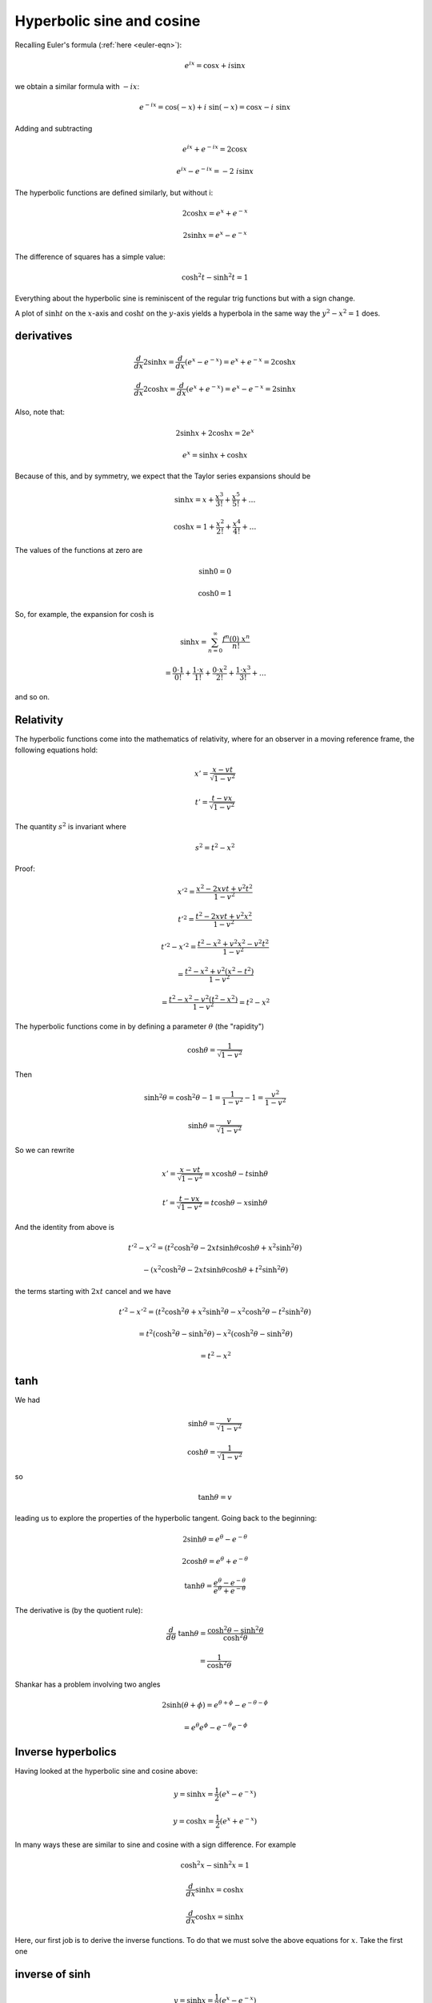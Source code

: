.. _hyperbolic:

##########################
Hyperbolic sine and cosine
##########################

Recalling Euler's formula (:ref:`here <euler-eqn>`):

.. math::

    e^{ix} = \cos x + i \sin x

.. math::

we obtain a similar formula with :math:`- ix`:

.. math::

    e^{-ix} = \cos(-x) + i\ \sin(-x) = \cos x - i \ \sin x

Adding and subtracting

.. math::

    e^{ix} +  e^{-ix} = 2 \cos x

    e^{ix} -  e^{-ix} = -2 \ i \sin x

The hyperbolic functions are defined similarly, but without i:

.. math::

    2 \cosh x = e^{x} +  e^{-x}

    2 \sinh x = e^{x} -  e^{-x}

.. image:: /figs/cosh_and_sinh.png
   :scale: 50 %

The difference of squares has a simple value:

.. math::

    \cosh^2 t - \sinh^2 t = 1

Everything about the hyperbolic sine is reminiscent of the regular trig functions but with a sign change.

A plot of :math:`\sinh t` on the :math:`x`-axis and :math:`\cosh t` on the :math:`y`-axis yields a hyperbola in the same way the :math:`y^2 - x^2 = 1` does.

===========
derivatives
===========

.. math::

    \frac{d}{dx} 2 \sinh x = \frac{d}{dx} (e^x - e^{-x}) = e^x + e^{-x}  = 2 \cosh x

    \frac{d}{dx} 2 \cosh x = \frac{d}{dx} (e^x + e^{-x}) = e^x - e^{-x}  = 2 \sinh x

Also, note that: 

.. math::

    2 \sinh x + 2 \cosh x = 2 e^x

    e^x = \sinh x + \cosh x

Because of this, and by symmetry, we expect that the Taylor series expansions should be

.. math::

    \sinh x = x + \frac{x^3}{3!} + \frac{x^5}{5!} + \dots

    \cosh x = 1 + \frac{x^2}{2!} + \frac{x^4}{4!} + \dots

The values of the functions at zero are

.. math::

    \sinh 0 = 0

    \cosh 0 = 1

So, for example, the expansion for :math:`\cosh` is 

.. math::

    \sinh x = \sum_{n=0}^{\infty} \frac{f^n (0)\ x^n }{n!}

    = \frac{0 \cdot 1}{0!} + \frac{1 \cdot x}{1!} + \frac{0 \cdot x^2}{2!} + \frac{1 \cdot x^3}{3!} + \dots

and so on.

==========
Relativity
==========

The hyperbolic functions come into the mathematics of relativity, where for an observer in a moving reference frame, the following equations hold:

.. math::

    x' = \frac{x - vt}{\sqrt{1-v^2}}

    t' = \frac{t - vx}{\sqrt{1-v^2}}

The quantity :math:`s^2` is invariant where

.. math::

    s^2 = t^2 - x^2

Proof:

.. math::

    x'^2 = \frac{x^2 - 2xvt + v^2t^2}{1-v^2}

    t'^2 = \frac{t^2 - 2xvt + v^2x^2}{1-v^2}

    t'^2 - x'^2 = \frac{t^2 - x^2 + v^2x^2 - v^2t^2}{1-v^2}

    = \frac{t^2 - x^2 + v^2(x^2 - t^2) }{1-v^2}

    = \frac{t^2 - x^2 - v^2(t^2 - x^2) }{1-v^2}  = t^2 - x^2

The hyperbolic functions come in by defining a parameter :math:`\theta` (the "rapidity")

.. math::

    \cosh \theta = \frac{1}{\sqrt{1-v^2}}

Then

.. math::

    \sinh^2 \theta = \cosh^2 \theta - 1 = \frac{1}{1-v^2} - 1 = \frac{v^2}{1-v^2}

    \sinh \theta =  \frac{v}{\sqrt{1-v^2}}

So we can rewrite

.. math::

    x' = \frac{x - vt}{\sqrt{1-v^2}} = x \cosh \theta - t \sinh \theta

    t' = \frac{t - vx}{\sqrt{1-v^2}} = t \cosh \theta - x \sinh \theta

And the identity from above is

.. math::

    t'^2 - x'^2 = (t^2 \cosh^2 \theta - 2xt \sinh \theta \cosh \theta + x^2 \sinh^2 \theta)

    \ \ \ \ \ \ \ \ \ \ - (x^2 \cosh^2 \theta - 2xt \sinh \theta \cosh \theta + t^2 \sinh^2 \theta)

the terms starting with :math:`2xt` cancel and we have

.. math::

    t'^2 - x'^2 = (t^2 \cosh^2 \theta + x^2 \sinh^2 \theta - x^2 \cosh^2 \theta - t^2 \sinh^2 \theta)

    = t^2 (\cosh^2 \theta -  \sinh^2 \theta) - x^2  (\cosh^2 \theta -  \sinh^2 \theta)

    = t^2 - x^2

====
tanh
====

We had

.. math::

    \sinh \theta =  \frac{v}{\sqrt{1-v^2}}

    \cosh \theta = \frac{1}{\sqrt{1-v^2}}

so 

.. math::

    \tanh \theta = v

leading us to explore the properties of the hyperbolic tangent.  Going back to the beginning:

.. math::

    2 \sinh \theta = e^{\theta} -  e^{-\theta}

    2 \cosh \theta = e^{\theta} +  e^{-\theta}

    \tanh \theta = \frac{e^{\theta} -  e^{-\theta}}{e^{\theta} +  e^{-\theta}}

The derivative is (by the quotient rule):

.. math::

    \frac{d}{d\theta} \ \tanh \theta = \frac{\cosh^2 \theta - \sinh^2 \theta}{\cosh^2 \theta}

    =  \frac{1}{\cosh^2 \theta}

Shankar has a problem involving two angles

.. math::

    2 \sinh ( \theta + \phi) = e^{\theta + \phi} -  e^{-\theta - \phi}
    
    = e^{\theta} e^{\phi} - e^{-\theta} e^{- \phi}

===================
Inverse hyperbolics
===================

Having looked at the hyperbolic sine and cosine above:

.. math::

    y = \sinh x = \frac{1}{2} ( e^x - e^{-x} )

    y = \cosh x = \frac{1}{2} ( e^x + e^{-x} )

In many ways these are similar to sine and cosine with a sign difference.  For example

.. math::

    \cosh^2 x - \sinh^2 x = 1

    \frac{d}{dx} \sinh x = \cosh x

    \frac{d}{dx} \cosh x = \sinh x

Here, our first job is to derive the inverse functions.  To do that we must solve the above equations for :math:`x`.  Take the first one

===============
inverse of sinh
===============

.. math::

    y = \sinh x = \frac{1}{2} ( e^x - e^{-x} )

    x = \sinh^{-1} y

Substitute :math:`z=e^x`, then:

    2y = z - \frac{1}{z}

    z^2 - 2yz -1 = 0

Solve using the quadratic equation

.. math::

    z = \frac{2y \pm \sqrt{4y^2 + 4}}{2}

    = y \pm \sqrt{y^2 + 1}

Since :math:`z = e^x`, :math:`z > 0` so we take the positive root.  Substitute back to :math:`x`

.. math::

    e^x = y + \sqrt{y^2 + 1}

    x = \ln | y + \sqrt{y^2 + 1} |

Change back to the usual notation with :math:`y` as the dependent variable

.. math::

    y = \sinh^{-1} x = \ln | x + \sqrt{x^2 + 1} |

For the derivative

.. math::

    \frac{dy}{dx} = \frac{1}{x + \sqrt{x^2 + 1}} \ (1 + \frac{x}{\sqrt{x^2 + 1}} )

    = \frac{1}{x + \sqrt{x^2 + 1}} \ (\frac{\sqrt{x^2 + 1} + x}{\sqrt{x^2 + 1}} )

    = \frac{1}{\sqrt{x^2 + 1}}

    \frac{d}{dx} \sinh^{-1} x = \frac{1}{\sqrt{x^2 + 1}}

Recall that

.. math::

    \frac{d}{dx} \sin^{-1} x = \frac{1}{\sqrt{1 - x^2}}

Just a change of sign on one term. 

===============
inverse of cosh
===============

.. math::

    y = \cosh x = \frac{1}{2} ( e^x + e^{-x} )

    x = \cosh^{-1} y

As before, substitute :math:`z = e^x`

.. math::

    2y = z + \frac{1}{z}

    z^2 - 2yz + 1 = 0

    z = \frac{2y \pm \sqrt{4y^2 - 4}}{2}

    = y \pm \sqrt{y^2 - 1}

Take the positive root and back substitute

.. math::

    e^x = y + \sqrt{y^2 - 1}

    x = \ln | y + \sqrt{y^2 - 1} |

Change notation:

.. math::

    y = \cosh^{-1} x = \ln | x + \sqrt{x^2 - 1} |

Differentiate:

.. math::

    \frac{dy}{dx} = \frac{1}{x + \sqrt{x^2 - 1}} (1 + \frac{x}{\sqrt{x^2 - 1}}  )

    = \frac{1}{\sqrt{x^2 - 1}}

    \frac{d}{dx} \cosh^{-1} x = \frac{1}{\sqrt{x^2 - 1}}

Compare with 

.. math::

    \frac{d}{dx} \cos^{-1} x = -\frac{1}{\sqrt{1 - x^2}}

===============
inverse of tanh
===============

Start with 

.. math::

    y = \tanh x = \frac{e^x - e^{-x}}{e^x + e^{-x}}

    = \frac{e^x - 1/e^x}{e^x + 1/e^x}

Substitute :math:`z=e^x`, then:

.. math::

    y = \frac{z - 1/z}{z + 1/z}

    = \frac{z^2 - 1}{z^2 + 1}

    (y-1)z^2 + (0)z + (y+1) = 0

The quadratic equation gives:

.. math::

    \frac{\pm \sqrt{-4(y-1)(y+1)}}{2(y-1)}

Factor out the :math:`\sqrt{4}`

.. math::

    = \pm \frac{\sqrt{-(y-1)(y+1)}}{(y-1)}

    = \pm \frac{\sqrt{(1-y)(y+1)}}{(y-1)}

Choose the negative root but multiply on the bottom by :math:`-1`

.. math::

    = \frac{\sqrt{(1-y)(y+1)}}{(1-y)}

    = \frac{\sqrt{y+1}}{\sqrt{1-y}}

Substitute back

.. math::

    e^x = \frac{\sqrt{y+1}}{\sqrt{1-y}}

    x = \ln (\frac{\sqrt{y+1}}{\sqrt{1-y}})

    x = \frac{1}{2} \ln (\frac{y+1}{1-y})

Change notation

.. math::

    y = \tanh^{-1} x = \frac{1}{2} \ln (\frac{x+1}{1-x})

Differentiate

.. math::

    \frac{d}{dx} \tanh^{-1} x = (\frac{1}{2}) \frac{1-x}{x+1} \frac{(1-x + x + 1)}{(1-x)^2}

    = \frac{1-x}{(x+1)(1-x)^2}

    = \frac{1}{(x+1)(1-x)}

    = \frac{1}{1-x^2}

